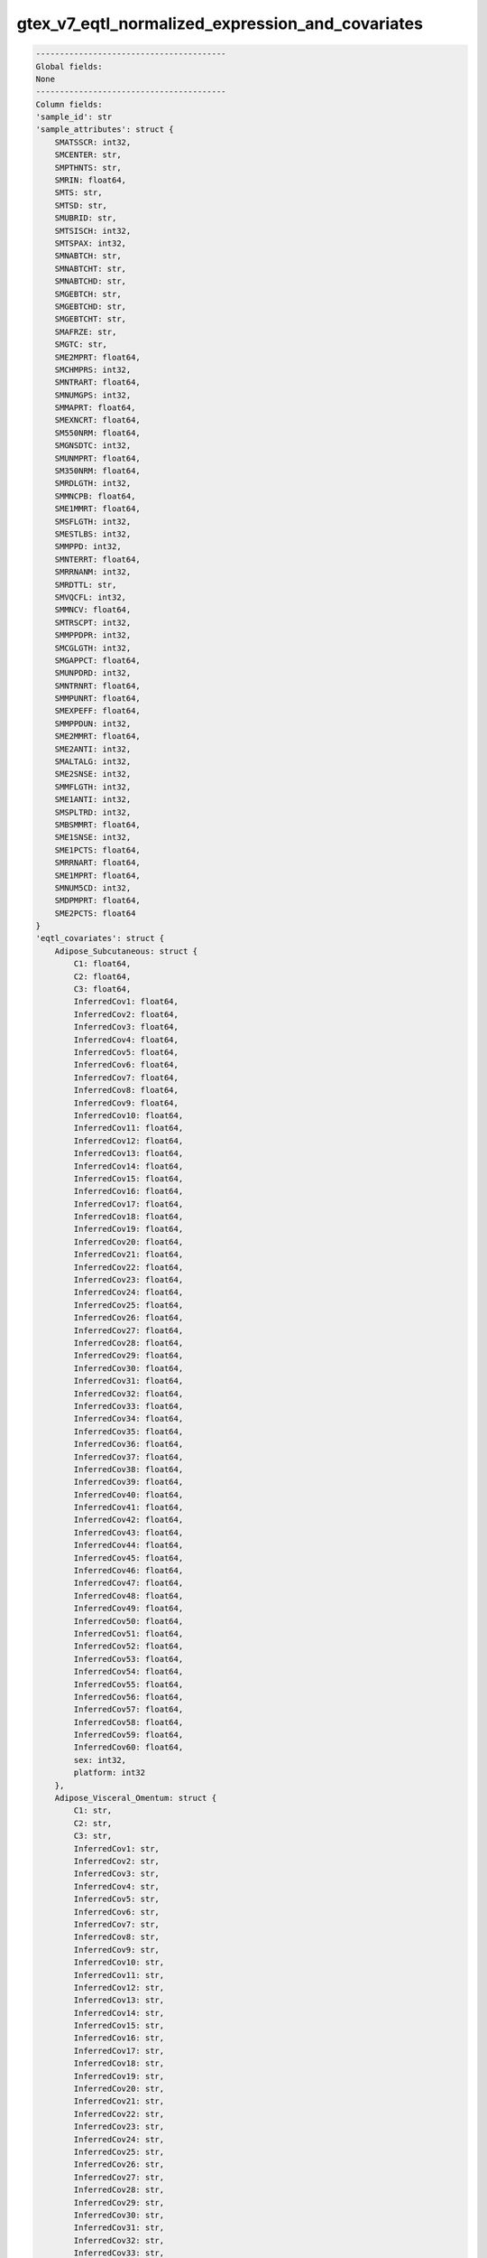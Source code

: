 .. _gtex_v7_eqtl_normalized_expression_and_covariates:

gtex_v7_eqtl_normalized_expression_and_covariates
=================================================

.. code-block:: text

    ----------------------------------------
    Global fields:
    None
    ----------------------------------------
    Column fields:
    'sample_id': str 
    'sample_attributes': struct {
        SMATSSCR: int32, 
        SMCENTER: str, 
        SMPTHNTS: str, 
        SMRIN: float64, 
        SMTS: str, 
        SMTSD: str, 
        SMUBRID: str, 
        SMTSISCH: int32, 
        SMTSPAX: int32, 
        SMNABTCH: str, 
        SMNABTCHT: str, 
        SMNABTCHD: str, 
        SMGEBTCH: str, 
        SMGEBTCHD: str, 
        SMGEBTCHT: str, 
        SMAFRZE: str, 
        SMGTC: str, 
        SME2MPRT: float64, 
        SMCHMPRS: int32, 
        SMNTRART: float64, 
        SMNUMGPS: int32, 
        SMMAPRT: float64, 
        SMEXNCRT: float64, 
        SM550NRM: float64, 
        SMGNSDTC: int32, 
        SMUNMPRT: float64, 
        SM350NRM: float64, 
        SMRDLGTH: int32, 
        SMMNCPB: float64, 
        SME1MMRT: float64, 
        SMSFLGTH: int32, 
        SMESTLBS: int32, 
        SMMPPD: int32, 
        SMNTERRT: float64, 
        SMRRNANM: int32, 
        SMRDTTL: str, 
        SMVQCFL: int32, 
        SMMNCV: float64, 
        SMTRSCPT: int32, 
        SMMPPDPR: int32, 
        SMCGLGTH: int32, 
        SMGAPPCT: float64, 
        SMUNPDRD: int32, 
        SMNTRNRT: float64, 
        SMMPUNRT: float64, 
        SMEXPEFF: float64, 
        SMMPPDUN: int32, 
        SME2MMRT: float64, 
        SME2ANTI: int32, 
        SMALTALG: int32, 
        SME2SNSE: int32, 
        SMMFLGTH: int32, 
        SME1ANTI: int32, 
        SMSPLTRD: int32, 
        SMBSMMRT: float64, 
        SME1SNSE: int32, 
        SME1PCTS: float64, 
        SMRRNART: float64, 
        SME1MPRT: float64, 
        SMNUM5CD: int32, 
        SMDPMPRT: float64, 
        SME2PCTS: float64
    } 
    'eqtl_covariates': struct {
        Adipose_Subcutaneous: struct {
            C1: float64, 
            C2: float64, 
            C3: float64, 
            InferredCov1: float64, 
            InferredCov2: float64, 
            InferredCov3: float64, 
            InferredCov4: float64, 
            InferredCov5: float64, 
            InferredCov6: float64, 
            InferredCov7: float64, 
            InferredCov8: float64, 
            InferredCov9: float64, 
            InferredCov10: float64, 
            InferredCov11: float64, 
            InferredCov12: float64, 
            InferredCov13: float64, 
            InferredCov14: float64, 
            InferredCov15: float64, 
            InferredCov16: float64, 
            InferredCov17: float64, 
            InferredCov18: float64, 
            InferredCov19: float64, 
            InferredCov20: float64, 
            InferredCov21: float64, 
            InferredCov22: float64, 
            InferredCov23: float64, 
            InferredCov24: float64, 
            InferredCov25: float64, 
            InferredCov26: float64, 
            InferredCov27: float64, 
            InferredCov28: float64, 
            InferredCov29: float64, 
            InferredCov30: float64, 
            InferredCov31: float64, 
            InferredCov32: float64, 
            InferredCov33: float64, 
            InferredCov34: float64, 
            InferredCov35: float64, 
            InferredCov36: float64, 
            InferredCov37: float64, 
            InferredCov38: float64, 
            InferredCov39: float64, 
            InferredCov40: float64, 
            InferredCov41: float64, 
            InferredCov42: float64, 
            InferredCov43: float64, 
            InferredCov44: float64, 
            InferredCov45: float64, 
            InferredCov46: float64, 
            InferredCov47: float64, 
            InferredCov48: float64, 
            InferredCov49: float64, 
            InferredCov50: float64, 
            InferredCov51: float64, 
            InferredCov52: float64, 
            InferredCov53: float64, 
            InferredCov54: float64, 
            InferredCov55: float64, 
            InferredCov56: float64, 
            InferredCov57: float64, 
            InferredCov58: float64, 
            InferredCov59: float64, 
            InferredCov60: float64, 
            sex: int32, 
            platform: int32
        }, 
        Adipose_Visceral_Omentum: struct {
            C1: str, 
            C2: str, 
            C3: str, 
            InferredCov1: str, 
            InferredCov2: str, 
            InferredCov3: str, 
            InferredCov4: str, 
            InferredCov5: str, 
            InferredCov6: str, 
            InferredCov7: str, 
            InferredCov8: str, 
            InferredCov9: str, 
            InferredCov10: str, 
            InferredCov11: str, 
            InferredCov12: str, 
            InferredCov13: str, 
            InferredCov14: str, 
            InferredCov15: str, 
            InferredCov16: str, 
            InferredCov17: str, 
            InferredCov18: str, 
            InferredCov19: str, 
            InferredCov20: str, 
            InferredCov21: str, 
            InferredCov22: str, 
            InferredCov23: str, 
            InferredCov24: str, 
            InferredCov25: str, 
            InferredCov26: str, 
            InferredCov27: str, 
            InferredCov28: str, 
            InferredCov29: str, 
            InferredCov30: str, 
            InferredCov31: str, 
            InferredCov32: str, 
            InferredCov33: str, 
            InferredCov34: str, 
            InferredCov35: str, 
            InferredCov36: str, 
            InferredCov37: str, 
            InferredCov38: str, 
            InferredCov39: str, 
            InferredCov40: str, 
            InferredCov41: str, 
            InferredCov42: str, 
            InferredCov43: str, 
            InferredCov44: str, 
            InferredCov45: str, 
            sex: str, 
            platform: str
        }, 
        Adrenal_Gland: struct {
            C1: str, 
            C2: str, 
            C3: str, 
            InferredCov1: str, 
            InferredCov2: str, 
            InferredCov3: str, 
            InferredCov4: str, 
            InferredCov5: str, 
            InferredCov6: str, 
            InferredCov7: str, 
            InferredCov8: str, 
            InferredCov9: str, 
            InferredCov10: str, 
            InferredCov11: str, 
            InferredCov12: str, 
            InferredCov13: str, 
            InferredCov14: str, 
            InferredCov15: str, 
            InferredCov16: str, 
            InferredCov17: str, 
            InferredCov18: str, 
            InferredCov19: str, 
            InferredCov20: str, 
            InferredCov21: str, 
            InferredCov22: str, 
            InferredCov23: str, 
            InferredCov24: str, 
            InferredCov25: str, 
            InferredCov26: str, 
            InferredCov27: str, 
            InferredCov28: str, 
            InferredCov29: str, 
            InferredCov30: str, 
            sex: str, 
            platform: str
        }, 
        Artery_Aorta: struct {
            C1: str, 
            C2: str, 
            C3: str, 
            InferredCov1: str, 
            InferredCov2: str, 
            InferredCov3: str, 
            InferredCov4: str, 
            InferredCov5: str, 
            InferredCov6: str, 
            InferredCov7: str, 
            InferredCov8: str, 
            InferredCov9: str, 
            InferredCov10: str, 
            InferredCov11: str, 
            InferredCov12: str, 
            InferredCov13: str, 
            InferredCov14: str, 
            InferredCov15: str, 
            InferredCov16: str, 
            InferredCov17: str, 
            InferredCov18: str, 
            InferredCov19: str, 
            InferredCov20: str, 
            InferredCov21: str, 
            InferredCov22: str, 
            InferredCov23: str, 
            InferredCov24: str, 
            InferredCov25: str, 
            InferredCov26: str, 
            InferredCov27: str, 
            InferredCov28: str, 
            InferredCov29: str, 
            InferredCov30: str, 
            InferredCov31: str, 
            InferredCov32: str, 
            InferredCov33: str, 
            InferredCov34: str, 
            InferredCov35: str, 
            InferredCov36: str, 
            InferredCov37: str, 
            InferredCov38: str, 
            InferredCov39: str, 
            InferredCov40: str, 
            InferredCov41: str, 
            InferredCov42: str, 
            InferredCov43: str, 
            InferredCov44: str, 
            InferredCov45: str, 
            sex: str, 
            platform: str
        }, 
        Artery_Coronary: struct {
            C1: str, 
            C2: str, 
            C3: str, 
            InferredCov1: str, 
            InferredCov2: str, 
            InferredCov3: str, 
            InferredCov4: str, 
            InferredCov5: str, 
            InferredCov6: str, 
            InferredCov7: str, 
            InferredCov8: str, 
            InferredCov9: str, 
            InferredCov10: str, 
            InferredCov11: str, 
            InferredCov12: str, 
            InferredCov13: str, 
            InferredCov14: str, 
            InferredCov15: str, 
            InferredCov16: str, 
            InferredCov17: str, 
            InferredCov18: str, 
            InferredCov19: str, 
            InferredCov20: str, 
            InferredCov21: str, 
            InferredCov22: str, 
            InferredCov23: str, 
            InferredCov24: str, 
            InferredCov25: str, 
            InferredCov26: str, 
            InferredCov27: str, 
            InferredCov28: str, 
            InferredCov29: str, 
            InferredCov30: str, 
            sex: str, 
            platform: str
        }, 
        Artery_Tibial: struct {
            C1: float64, 
            C2: float64, 
            C3: float64, 
            InferredCov1: float64, 
            InferredCov2: float64, 
            InferredCov3: float64, 
            InferredCov4: float64, 
            InferredCov5: float64, 
            InferredCov6: float64, 
            InferredCov7: float64, 
            InferredCov8: float64, 
            InferredCov9: float64, 
            InferredCov10: float64, 
            InferredCov11: float64, 
            InferredCov12: float64, 
            InferredCov13: float64, 
            InferredCov14: float64, 
            InferredCov15: float64, 
            InferredCov16: float64, 
            InferredCov17: float64, 
            InferredCov18: float64, 
            InferredCov19: float64, 
            InferredCov20: float64, 
            InferredCov21: float64, 
            InferredCov22: float64, 
            InferredCov23: float64, 
            InferredCov24: float64, 
            InferredCov25: float64, 
            InferredCov26: float64, 
            InferredCov27: float64, 
            InferredCov28: float64, 
            InferredCov29: float64, 
            InferredCov30: float64, 
            InferredCov31: float64, 
            InferredCov32: float64, 
            InferredCov33: float64, 
            InferredCov34: float64, 
            InferredCov35: float64, 
            InferredCov36: float64, 
            InferredCov37: float64, 
            InferredCov38: float64, 
            InferredCov39: float64, 
            InferredCov40: float64, 
            InferredCov41: float64, 
            InferredCov42: float64, 
            InferredCov43: float64, 
            InferredCov44: float64, 
            InferredCov45: float64, 
            InferredCov46: float64, 
            InferredCov47: float64, 
            InferredCov48: float64, 
            InferredCov49: float64, 
            InferredCov50: float64, 
            InferredCov51: float64, 
            InferredCov52: float64, 
            InferredCov53: float64, 
            InferredCov54: float64, 
            InferredCov55: float64, 
            InferredCov56: float64, 
            InferredCov57: float64, 
            InferredCov58: float64, 
            InferredCov59: float64, 
            InferredCov60: float64, 
            sex: int32, 
            platform: int32
        }, 
        Brain_Amygdala: struct {
            C1: str, 
            C2: str, 
            C3: str, 
            InferredCov1: str, 
            InferredCov2: str, 
            InferredCov3: str, 
            InferredCov4: str, 
            InferredCov5: str, 
            InferredCov6: str, 
            InferredCov7: str, 
            InferredCov8: str, 
            InferredCov9: str, 
            InferredCov10: str, 
            InferredCov11: str, 
            InferredCov12: str, 
            InferredCov13: str, 
            InferredCov14: str, 
            InferredCov15: str, 
            sex: str, 
            platform: str
        }, 
        Brain_Anterior_cingulate_cortex_BA24: struct {
            C1: str, 
            C2: str, 
            C3: str, 
            InferredCov1: str, 
            InferredCov2: str, 
            InferredCov3: str, 
            InferredCov4: str, 
            InferredCov5: str, 
            InferredCov6: str, 
            InferredCov7: str, 
            InferredCov8: str, 
            InferredCov9: str, 
            InferredCov10: str, 
            InferredCov11: str, 
            InferredCov12: str, 
            InferredCov13: str, 
            InferredCov14: str, 
            InferredCov15: str, 
            sex: str, 
            platform: str
        }, 
        Brain_Caudate_basal_ganglia: struct {
            C1: str, 
            C2: str, 
            C3: str, 
            InferredCov1: str, 
            InferredCov2: str, 
            InferredCov3: str, 
            InferredCov4: str, 
            InferredCov5: str, 
            InferredCov6: str, 
            InferredCov7: str, 
            InferredCov8: str, 
            InferredCov9: str, 
            InferredCov10: str, 
            InferredCov11: str, 
            InferredCov12: str, 
            InferredCov13: str, 
            InferredCov14: str, 
            InferredCov15: str, 
            sex: str, 
            platform: str
        }, 
        Brain_Cerebellar_Hemisphere: struct {
            C1: str, 
            C2: str, 
            C3: str, 
            InferredCov1: str, 
            InferredCov2: str, 
            InferredCov3: str, 
            InferredCov4: str, 
            InferredCov5: str, 
            InferredCov6: str, 
            InferredCov7: str, 
            InferredCov8: str, 
            InferredCov9: str, 
            InferredCov10: str, 
            InferredCov11: str, 
            InferredCov12: str, 
            InferredCov13: str, 
            InferredCov14: str, 
            InferredCov15: str, 
            sex: str, 
            platform: str
        }, 
        Brain_Cerebellum: struct {
            C1: str, 
            C2: str, 
            C3: str, 
            InferredCov1: str, 
            InferredCov2: str, 
            InferredCov3: str, 
            InferredCov4: str, 
            InferredCov5: str, 
            InferredCov6: str, 
            InferredCov7: str, 
            InferredCov8: str, 
            InferredCov9: str, 
            InferredCov10: str, 
            InferredCov11: str, 
            InferredCov12: str, 
            InferredCov13: str, 
            InferredCov14: str, 
            InferredCov15: str, 
            InferredCov16: str, 
            InferredCov17: str, 
            InferredCov18: str, 
            InferredCov19: str, 
            InferredCov20: str, 
            InferredCov21: str, 
            InferredCov22: str, 
            InferredCov23: str, 
            InferredCov24: str, 
            InferredCov25: str, 
            InferredCov26: str, 
            InferredCov27: str, 
            InferredCov28: str, 
            InferredCov29: str, 
            InferredCov30: str, 
            sex: str, 
            platform: str
        }, 
        Brain_Cortex: struct {
            C1: str, 
            C2: str, 
            C3: str, 
            InferredCov1: str, 
            InferredCov2: str, 
            InferredCov3: str, 
            InferredCov4: str, 
            InferredCov5: str, 
            InferredCov6: str, 
            InferredCov7: str, 
            InferredCov8: str, 
            InferredCov9: str, 
            InferredCov10: str, 
            InferredCov11: str, 
            InferredCov12: str, 
            InferredCov13: str, 
            InferredCov14: str, 
            InferredCov15: str, 
            sex: str, 
            platform: str
        }, 
        Brain_Frontal_Cortex_BA9: struct {
            C1: str, 
            C2: str, 
            C3: str, 
            InferredCov1: str, 
            InferredCov2: str, 
            InferredCov3: str, 
            InferredCov4: str, 
            InferredCov5: str, 
            InferredCov6: str, 
            InferredCov7: str, 
            InferredCov8: str, 
            InferredCov9: str, 
            InferredCov10: str, 
            InferredCov11: str, 
            InferredCov12: str, 
            InferredCov13: str, 
            InferredCov14: str, 
            InferredCov15: str, 
            sex: str, 
            platform: str
        }, 
        Brain_Hippocampus: struct {
            C1: str, 
            C2: str, 
            C3: str, 
            InferredCov1: str, 
            InferredCov2: str, 
            InferredCov3: str, 
            InferredCov4: str, 
            InferredCov5: str, 
            InferredCov6: str, 
            InferredCov7: str, 
            InferredCov8: str, 
            InferredCov9: str, 
            InferredCov10: str, 
            InferredCov11: str, 
            InferredCov12: str, 
            InferredCov13: str, 
            InferredCov14: str, 
            InferredCov15: str, 
            sex: str, 
            platform: str
        }, 
        Brain_Hypothalamus: struct {
            C1: str, 
            C2: str, 
            C3: str, 
            InferredCov1: str, 
            InferredCov2: str, 
            InferredCov3: str, 
            InferredCov4: str, 
            InferredCov5: str, 
            InferredCov6: str, 
            InferredCov7: str, 
            InferredCov8: str, 
            InferredCov9: str, 
            InferredCov10: str, 
            InferredCov11: str, 
            InferredCov12: str, 
            InferredCov13: str, 
            InferredCov14: str, 
            InferredCov15: str, 
            sex: str, 
            platform: str
        }, 
        Brain_Nucleus_accumbens_basal_ganglia: struct {
            C1: str, 
            C2: str, 
            C3: str, 
            InferredCov1: str, 
            InferredCov2: str, 
            InferredCov3: str, 
            InferredCov4: str, 
            InferredCov5: str, 
            InferredCov6: str, 
            InferredCov7: str, 
            InferredCov8: str, 
            InferredCov9: str, 
            InferredCov10: str, 
            InferredCov11: str, 
            InferredCov12: str, 
            InferredCov13: str, 
            InferredCov14: str, 
            InferredCov15: str, 
            sex: str, 
            platform: str
        }, 
        Brain_Putamen_basal_ganglia: struct {
            C1: str, 
            C2: str, 
            C3: str, 
            InferredCov1: str, 
            InferredCov2: str, 
            InferredCov3: str, 
            InferredCov4: str, 
            InferredCov5: str, 
            InferredCov6: str, 
            InferredCov7: str, 
            InferredCov8: str, 
            InferredCov9: str, 
            InferredCov10: str, 
            InferredCov11: str, 
            InferredCov12: str, 
            InferredCov13: str, 
            InferredCov14: str, 
            InferredCov15: str, 
            sex: str, 
            platform: str
        }, 
        `Brain_Spinal_cord_cervical_c-1`: struct {
            C1: str, 
            C2: str, 
            C3: str, 
            InferredCov1: str, 
            InferredCov2: str, 
            InferredCov3: str, 
            InferredCov4: str, 
            InferredCov5: str, 
            InferredCov6: str, 
            InferredCov7: str, 
            InferredCov8: str, 
            InferredCov9: str, 
            InferredCov10: str, 
            InferredCov11: str, 
            InferredCov12: str, 
            InferredCov13: str, 
            InferredCov14: str, 
            InferredCov15: str, 
            sex: str, 
            platform: str
        }, 
        Brain_Substantia_nigra: struct {
            C1: str, 
            C2: str, 
            C3: str, 
            InferredCov1: str, 
            InferredCov2: str, 
            InferredCov3: str, 
            InferredCov4: str, 
            InferredCov5: str, 
            InferredCov6: str, 
            InferredCov7: str, 
            InferredCov8: str, 
            InferredCov9: str, 
            InferredCov10: str, 
            InferredCov11: str, 
            InferredCov12: str, 
            InferredCov13: str, 
            InferredCov14: str, 
            InferredCov15: str, 
            sex: str, 
            platform: str
        }, 
        Breast_Mammary_Tissue: struct {
            C1: str, 
            C2: str, 
            C3: str, 
            InferredCov1: str, 
            InferredCov2: str, 
            InferredCov3: str, 
            InferredCov4: str, 
            InferredCov5: str, 
            InferredCov6: str, 
            InferredCov7: str, 
            InferredCov8: str, 
            InferredCov9: str, 
            InferredCov10: str, 
            InferredCov11: str, 
            InferredCov12: str, 
            InferredCov13: str, 
            InferredCov14: str, 
            InferredCov15: str, 
            InferredCov16: str, 
            InferredCov17: str, 
            InferredCov18: str, 
            InferredCov19: str, 
            InferredCov20: str, 
            InferredCov21: str, 
            InferredCov22: str, 
            InferredCov23: str, 
            InferredCov24: str, 
            InferredCov25: str, 
            InferredCov26: str, 
            InferredCov27: str, 
            InferredCov28: str, 
            InferredCov29: str, 
            InferredCov30: str, 
            InferredCov31: str, 
            InferredCov32: str, 
            InferredCov33: str, 
            InferredCov34: str, 
            InferredCov35: str, 
            InferredCov36: str, 
            InferredCov37: str, 
            InferredCov38: str, 
            InferredCov39: str, 
            InferredCov40: str, 
            InferredCov41: str, 
            InferredCov42: str, 
            InferredCov43: str, 
            InferredCov44: str, 
            InferredCov45: str, 
            sex: str, 
            platform: str
        }, 
        `Cells_EBV-transformed_lymphocytes`: struct {
            C1: str, 
            C2: str, 
            C3: str, 
            InferredCov1: str, 
            InferredCov2: str, 
            InferredCov3: str, 
            InferredCov4: str, 
            InferredCov5: str, 
            InferredCov6: str, 
            InferredCov7: str, 
            InferredCov8: str, 
            InferredCov9: str, 
            InferredCov10: str, 
            InferredCov11: str, 
            InferredCov12: str, 
            InferredCov13: str, 
            InferredCov14: str, 
            InferredCov15: str, 
            sex: str, 
            platform: str
        }, 
        Cells_Transformed_fibroblasts: struct {
            C1: str, 
            C2: str, 
            C3: str, 
            InferredCov1: str, 
            InferredCov2: str, 
            InferredCov3: str, 
            InferredCov4: str, 
            InferredCov5: str, 
            InferredCov6: str, 
            InferredCov7: str, 
            InferredCov8: str, 
            InferredCov9: str, 
            InferredCov10: str, 
            InferredCov11: str, 
            InferredCov12: str, 
            InferredCov13: str, 
            InferredCov14: str, 
            InferredCov15: str, 
            InferredCov16: str, 
            InferredCov17: str, 
            InferredCov18: str, 
            InferredCov19: str, 
            InferredCov20: str, 
            InferredCov21: str, 
            InferredCov22: str, 
            InferredCov23: str, 
            InferredCov24: str, 
            InferredCov25: str, 
            InferredCov26: str, 
            InferredCov27: str, 
            InferredCov28: str, 
            InferredCov29: str, 
            InferredCov30: str, 
            InferredCov31: str, 
            InferredCov32: str, 
            InferredCov33: str, 
            InferredCov34: str, 
            InferredCov35: str, 
            InferredCov36: str, 
            InferredCov37: str, 
            InferredCov38: str, 
            InferredCov39: str, 
            InferredCov40: str, 
            InferredCov41: str, 
            InferredCov42: str, 
            InferredCov43: str, 
            InferredCov44: str, 
            InferredCov45: str, 
            sex: str, 
            platform: str
        }, 
        Colon_Sigmoid: struct {
            C1: str, 
            C2: str, 
            C3: str, 
            InferredCov1: str, 
            InferredCov2: str, 
            InferredCov3: str, 
            InferredCov4: str, 
            InferredCov5: str, 
            InferredCov6: str, 
            InferredCov7: str, 
            InferredCov8: str, 
            InferredCov9: str, 
            InferredCov10: str, 
            InferredCov11: str, 
            InferredCov12: str, 
            InferredCov13: str, 
            InferredCov14: str, 
            InferredCov15: str, 
            InferredCov16: str, 
            InferredCov17: str, 
            InferredCov18: str, 
            InferredCov19: str, 
            InferredCov20: str, 
            InferredCov21: str, 
            InferredCov22: str, 
            InferredCov23: str, 
            InferredCov24: str, 
            InferredCov25: str, 
            InferredCov26: str, 
            InferredCov27: str, 
            InferredCov28: str, 
            InferredCov29: str, 
            InferredCov30: str, 
            sex: str, 
            platform: str
        }, 
        Colon_Transverse: struct {
            C1: str, 
            C2: str, 
            C3: str, 
            InferredCov1: str, 
            InferredCov2: str, 
            InferredCov3: str, 
            InferredCov4: str, 
            InferredCov5: str, 
            InferredCov6: str, 
            InferredCov7: str, 
            InferredCov8: str, 
            InferredCov9: str, 
            InferredCov10: str, 
            InferredCov11: str, 
            InferredCov12: str, 
            InferredCov13: str, 
            InferredCov14: str, 
            InferredCov15: str, 
            InferredCov16: str, 
            InferredCov17: str, 
            InferredCov18: str, 
            InferredCov19: str, 
            InferredCov20: str, 
            InferredCov21: str, 
            InferredCov22: str, 
            InferredCov23: str, 
            InferredCov24: str, 
            InferredCov25: str, 
            InferredCov26: str, 
            InferredCov27: str, 
            InferredCov28: str, 
            InferredCov29: str, 
            InferredCov30: str, 
            sex: str, 
            platform: str
        }, 
        Esophagus_Gastroesophageal_Junction: struct {
            C1: str, 
            C2: str, 
            C3: str, 
            InferredCov1: str, 
            InferredCov2: str, 
            InferredCov3: str, 
            InferredCov4: str, 
            InferredCov5: str, 
            InferredCov6: str, 
            InferredCov7: str, 
            InferredCov8: str, 
            InferredCov9: str, 
            InferredCov10: str, 
            InferredCov11: str, 
            InferredCov12: str, 
            InferredCov13: str, 
            InferredCov14: str, 
            InferredCov15: str, 
            InferredCov16: str, 
            InferredCov17: str, 
            InferredCov18: str, 
            InferredCov19: str, 
            InferredCov20: str, 
            InferredCov21: str, 
            InferredCov22: str, 
            InferredCov23: str, 
            InferredCov24: str, 
            InferredCov25: str, 
            InferredCov26: str, 
            InferredCov27: str, 
            InferredCov28: str, 
            InferredCov29: str, 
            InferredCov30: str, 
            sex: str, 
            platform: str
        }, 
        Esophagus_Mucosa: struct {
            C1: str, 
            C2: str, 
            C3: str, 
            InferredCov1: str, 
            InferredCov2: str, 
            InferredCov3: str, 
            InferredCov4: str, 
            InferredCov5: str, 
            InferredCov6: str, 
            InferredCov7: str, 
            InferredCov8: str, 
            InferredCov9: str, 
            InferredCov10: str, 
            InferredCov11: str, 
            InferredCov12: str, 
            InferredCov13: str, 
            InferredCov14: str, 
            InferredCov15: str, 
            InferredCov16: str, 
            InferredCov17: str, 
            InferredCov18: str, 
            InferredCov19: str, 
            InferredCov20: str, 
            InferredCov21: str, 
            InferredCov22: str, 
            InferredCov23: str, 
            InferredCov24: str, 
            InferredCov25: str, 
            InferredCov26: str, 
            InferredCov27: str, 
            InferredCov28: str, 
            InferredCov29: str, 
            InferredCov30: str, 
            InferredCov31: str, 
            InferredCov32: str, 
            InferredCov33: str, 
            InferredCov34: str, 
            InferredCov35: str, 
            InferredCov36: str, 
            InferredCov37: str, 
            InferredCov38: str, 
            InferredCov39: str, 
            InferredCov40: str, 
            InferredCov41: str, 
            InferredCov42: str, 
            InferredCov43: str, 
            InferredCov44: str, 
            InferredCov45: str, 
            InferredCov46: str, 
            InferredCov47: str, 
            InferredCov48: str, 
            InferredCov49: str, 
            InferredCov50: str, 
            InferredCov51: str, 
            InferredCov52: str, 
            InferredCov53: str, 
            InferredCov54: str, 
            InferredCov55: str, 
            InferredCov56: str, 
            InferredCov57: str, 
            InferredCov58: str, 
            InferredCov59: str, 
            InferredCov60: str, 
            sex: str, 
            platform: str
        }, 
        Esophagus_Muscularis: struct {
            C1: str, 
            C2: str, 
            C3: str, 
            InferredCov1: str, 
            InferredCov2: str, 
            InferredCov3: str, 
            InferredCov4: str, 
            InferredCov5: str, 
            InferredCov6: str, 
            InferredCov7: str, 
            InferredCov8: str, 
            InferredCov9: str, 
            InferredCov10: str, 
            InferredCov11: str, 
            InferredCov12: str, 
            InferredCov13: str, 
            InferredCov14: str, 
            InferredCov15: str, 
            InferredCov16: str, 
            InferredCov17: str, 
            InferredCov18: str, 
            InferredCov19: str, 
            InferredCov20: str, 
            InferredCov21: str, 
            InferredCov22: str, 
            InferredCov23: str, 
            InferredCov24: str, 
            InferredCov25: str, 
            InferredCov26: str, 
            InferredCov27: str, 
            InferredCov28: str, 
            InferredCov29: str, 
            InferredCov30: str, 
            InferredCov31: str, 
            InferredCov32: str, 
            InferredCov33: str, 
            InferredCov34: str, 
            InferredCov35: str, 
            InferredCov36: str, 
            InferredCov37: str, 
            InferredCov38: str, 
            InferredCov39: str, 
            InferredCov40: str, 
            InferredCov41: str, 
            InferredCov42: str, 
            InferredCov43: str, 
            InferredCov44: str, 
            InferredCov45: str, 
            sex: str, 
            platform: str
        }, 
        Heart_Atrial_Appendage: struct {
            C1: str, 
            C2: str, 
            C3: str, 
            InferredCov1: str, 
            InferredCov2: str, 
            InferredCov3: str, 
            InferredCov4: str, 
            InferredCov5: str, 
            InferredCov6: str, 
            InferredCov7: str, 
            InferredCov8: str, 
            InferredCov9: str, 
            InferredCov10: str, 
            InferredCov11: str, 
            InferredCov12: str, 
            InferredCov13: str, 
            InferredCov14: str, 
            InferredCov15: str, 
            InferredCov16: str, 
            InferredCov17: str, 
            InferredCov18: str, 
            InferredCov19: str, 
            InferredCov20: str, 
            InferredCov21: str, 
            InferredCov22: str, 
            InferredCov23: str, 
            InferredCov24: str, 
            InferredCov25: str, 
            InferredCov26: str, 
            InferredCov27: str, 
            InferredCov28: str, 
            InferredCov29: str, 
            InferredCov30: str, 
            InferredCov31: str, 
            InferredCov32: str, 
            InferredCov33: str, 
            InferredCov34: str, 
            InferredCov35: str, 
            InferredCov36: str, 
            InferredCov37: str, 
            InferredCov38: str, 
            InferredCov39: str, 
            InferredCov40: str, 
            InferredCov41: str, 
            InferredCov42: str, 
            InferredCov43: str, 
            InferredCov44: str, 
            InferredCov45: str, 
            sex: str, 
            platform: str
        }, 
        Heart_Left_Ventricle: struct {
            C1: str, 
            C2: str, 
            C3: str, 
            InferredCov1: str, 
            InferredCov2: str, 
            InferredCov3: str, 
            InferredCov4: str, 
            InferredCov5: str, 
            InferredCov6: str, 
            InferredCov7: str, 
            InferredCov8: str, 
            InferredCov9: str, 
            InferredCov10: str, 
            InferredCov11: str, 
            InferredCov12: str, 
            InferredCov13: str, 
            InferredCov14: str, 
            InferredCov15: str, 
            InferredCov16: str, 
            InferredCov17: str, 
            InferredCov18: str, 
            InferredCov19: str, 
            InferredCov20: str, 
            InferredCov21: str, 
            InferredCov22: str, 
            InferredCov23: str, 
            InferredCov24: str, 
            InferredCov25: str, 
            InferredCov26: str, 
            InferredCov27: str, 
            InferredCov28: str, 
            InferredCov29: str, 
            InferredCov30: str, 
            InferredCov31: str, 
            InferredCov32: str, 
            InferredCov33: str, 
            InferredCov34: str, 
            InferredCov35: str, 
            InferredCov36: str, 
            InferredCov37: str, 
            InferredCov38: str, 
            InferredCov39: str, 
            InferredCov40: str, 
            InferredCov41: str, 
            InferredCov42: str, 
            InferredCov43: str, 
            InferredCov44: str, 
            InferredCov45: str, 
            sex: str, 
            platform: str
        }, 
        Liver: struct {
            C1: str, 
            C2: str, 
            C3: str, 
            InferredCov1: str, 
            InferredCov2: str, 
            InferredCov3: str, 
            InferredCov4: str, 
            InferredCov5: str, 
            InferredCov6: str, 
            InferredCov7: str, 
            InferredCov8: str, 
            InferredCov9: str, 
            InferredCov10: str, 
            InferredCov11: str, 
            InferredCov12: str, 
            InferredCov13: str, 
            InferredCov14: str, 
            InferredCov15: str, 
            InferredCov16: str, 
            InferredCov17: str, 
            InferredCov18: str, 
            InferredCov19: str, 
            InferredCov20: str, 
            InferredCov21: str, 
            InferredCov22: str, 
            InferredCov23: str, 
            InferredCov24: str, 
            InferredCov25: str, 
            InferredCov26: str, 
            InferredCov27: str, 
            InferredCov28: str, 
            InferredCov29: str, 
            InferredCov30: str, 
            sex: str, 
            platform: str
        }, 
        Lung: struct {
            C1: float64, 
            C2: float64, 
            C3: float64, 
            InferredCov1: float64, 
            InferredCov2: float64, 
            InferredCov3: float64, 
            InferredCov4: float64, 
            InferredCov5: float64, 
            InferredCov6: float64, 
            InferredCov7: float64, 
            InferredCov8: float64, 
            InferredCov9: float64, 
            InferredCov10: float64, 
            InferredCov11: float64, 
            InferredCov12: float64, 
            InferredCov13: float64, 
            InferredCov14: float64, 
            InferredCov15: float64, 
            InferredCov16: float64, 
            InferredCov17: float64, 
            InferredCov18: float64, 
            InferredCov19: float64, 
            InferredCov20: float64, 
            InferredCov21: float64, 
            InferredCov22: float64, 
            InferredCov23: float64, 
            InferredCov24: float64, 
            InferredCov25: float64, 
            InferredCov26: float64, 
            InferredCov27: float64, 
            InferredCov28: float64, 
            InferredCov29: float64, 
            InferredCov30: float64, 
            InferredCov31: float64, 
            InferredCov32: float64, 
            InferredCov33: float64, 
            InferredCov34: float64, 
            InferredCov35: float64, 
            InferredCov36: float64, 
            InferredCov37: float64, 
            InferredCov38: float64, 
            InferredCov39: float64, 
            InferredCov40: float64, 
            InferredCov41: float64, 
            InferredCov42: float64, 
            InferredCov43: float64, 
            InferredCov44: float64, 
            InferredCov45: float64, 
            InferredCov46: float64, 
            InferredCov47: float64, 
            InferredCov48: float64, 
            InferredCov49: float64, 
            InferredCov50: float64, 
            InferredCov51: float64, 
            InferredCov52: float64, 
            InferredCov53: float64, 
            InferredCov54: float64, 
            InferredCov55: float64, 
            InferredCov56: float64, 
            InferredCov57: float64, 
            InferredCov58: float64, 
            InferredCov59: float64, 
            InferredCov60: float64, 
            sex: int32, 
            platform: int32
        }, 
        Minor_Salivary_Gland: struct {
            C1: str, 
            C2: str, 
            C3: str, 
            InferredCov1: str, 
            InferredCov2: str, 
            InferredCov3: str, 
            InferredCov4: str, 
            InferredCov5: str, 
            InferredCov6: str, 
            InferredCov7: str, 
            InferredCov8: str, 
            InferredCov9: str, 
            InferredCov10: str, 
            InferredCov11: str, 
            InferredCov12: str, 
            InferredCov13: str, 
            InferredCov14: str, 
            InferredCov15: str, 
            sex: str, 
            platform: str
        }, 
        Muscle_Skeletal: struct {
            C1: float64, 
            C2: float64, 
            C3: float64, 
            InferredCov1: float64, 
            InferredCov2: float64, 
            InferredCov3: float64, 
            InferredCov4: float64, 
            InferredCov5: float64, 
            InferredCov6: float64, 
            InferredCov7: float64, 
            InferredCov8: float64, 
            InferredCov9: float64, 
            InferredCov10: float64, 
            InferredCov11: float64, 
            InferredCov12: float64, 
            InferredCov13: float64, 
            InferredCov14: float64, 
            InferredCov15: float64, 
            InferredCov16: float64, 
            InferredCov17: float64, 
            InferredCov18: float64, 
            InferredCov19: float64, 
            InferredCov20: float64, 
            InferredCov21: float64, 
            InferredCov22: float64, 
            InferredCov23: float64, 
            InferredCov24: float64, 
            InferredCov25: float64, 
            InferredCov26: float64, 
            InferredCov27: float64, 
            InferredCov28: float64, 
            InferredCov29: float64, 
            InferredCov30: float64, 
            InferredCov31: float64, 
            InferredCov32: float64, 
            InferredCov33: float64, 
            InferredCov34: float64, 
            InferredCov35: float64, 
            InferredCov36: float64, 
            InferredCov37: float64, 
            InferredCov38: float64, 
            InferredCov39: float64, 
            InferredCov40: float64, 
            InferredCov41: float64, 
            InferredCov42: float64, 
            InferredCov43: float64, 
            InferredCov44: float64, 
            InferredCov45: float64, 
            InferredCov46: float64, 
            InferredCov47: float64, 
            InferredCov48: float64, 
            InferredCov49: float64, 
            InferredCov50: float64, 
            InferredCov51: float64, 
            InferredCov52: float64, 
            InferredCov53: float64, 
            InferredCov54: float64, 
            InferredCov55: float64, 
            InferredCov56: float64, 
            InferredCov57: float64, 
            InferredCov58: float64, 
            InferredCov59: float64, 
            InferredCov60: float64, 
            sex: int32, 
            platform: int32
        }, 
        Nerve_Tibial: struct {
            C1: str, 
            C2: str, 
            C3: str, 
            InferredCov1: str, 
            InferredCov2: str, 
            InferredCov3: str, 
            InferredCov4: str, 
            InferredCov5: str, 
            InferredCov6: str, 
            InferredCov7: str, 
            InferredCov8: str, 
            InferredCov9: str, 
            InferredCov10: str, 
            InferredCov11: str, 
            InferredCov12: str, 
            InferredCov13: str, 
            InferredCov14: str, 
            InferredCov15: str, 
            InferredCov16: str, 
            InferredCov17: str, 
            InferredCov18: str, 
            InferredCov19: str, 
            InferredCov20: str, 
            InferredCov21: str, 
            InferredCov22: str, 
            InferredCov23: str, 
            InferredCov24: str, 
            InferredCov25: str, 
            InferredCov26: str, 
            InferredCov27: str, 
            InferredCov28: str, 
            InferredCov29: str, 
            InferredCov30: str, 
            InferredCov31: str, 
            InferredCov32: str, 
            InferredCov33: str, 
            InferredCov34: str, 
            InferredCov35: str, 
            InferredCov36: str, 
            InferredCov37: str, 
            InferredCov38: str, 
            InferredCov39: str, 
            InferredCov40: str, 
            InferredCov41: str, 
            InferredCov42: str, 
            InferredCov43: str, 
            InferredCov44: str, 
            InferredCov45: str, 
            InferredCov46: str, 
            InferredCov47: str, 
            InferredCov48: str, 
            InferredCov49: str, 
            InferredCov50: str, 
            InferredCov51: str, 
            InferredCov52: str, 
            InferredCov53: str, 
            InferredCov54: str, 
            InferredCov55: str, 
            InferredCov56: str, 
            InferredCov57: str, 
            InferredCov58: str, 
            InferredCov59: str, 
            InferredCov60: str, 
            sex: str, 
            platform: str
        }, 
        Ovary: struct {
            C1: str, 
            C2: str, 
            C3: str, 
            InferredCov1: str, 
            InferredCov2: str, 
            InferredCov3: str, 
            InferredCov4: str, 
            InferredCov5: str, 
            InferredCov6: str, 
            InferredCov7: str, 
            InferredCov8: str, 
            InferredCov9: str, 
            InferredCov10: str, 
            InferredCov11: str, 
            InferredCov12: str, 
            InferredCov13: str, 
            InferredCov14: str, 
            InferredCov15: str, 
            sex: str, 
            platform: str
        }, 
        Pancreas: struct {
            C1: str, 
            C2: str, 
            C3: str, 
            InferredCov1: str, 
            InferredCov2: str, 
            InferredCov3: str, 
            InferredCov4: str, 
            InferredCov5: str, 
            InferredCov6: str, 
            InferredCov7: str, 
            InferredCov8: str, 
            InferredCov9: str, 
            InferredCov10: str, 
            InferredCov11: str, 
            InferredCov12: str, 
            InferredCov13: str, 
            InferredCov14: str, 
            InferredCov15: str, 
            InferredCov16: str, 
            InferredCov17: str, 
            InferredCov18: str, 
            InferredCov19: str, 
            InferredCov20: str, 
            InferredCov21: str, 
            InferredCov22: str, 
            InferredCov23: str, 
            InferredCov24: str, 
            InferredCov25: str, 
            InferredCov26: str, 
            InferredCov27: str, 
            InferredCov28: str, 
            InferredCov29: str, 
            InferredCov30: str, 
            sex: str, 
            platform: str
        }, 
        Pituitary: struct {
            C1: str, 
            C2: str, 
            C3: str, 
            InferredCov1: str, 
            InferredCov2: str, 
            InferredCov3: str, 
            InferredCov4: str, 
            InferredCov5: str, 
            InferredCov6: str, 
            InferredCov7: str, 
            InferredCov8: str, 
            InferredCov9: str, 
            InferredCov10: str, 
            InferredCov11: str, 
            InferredCov12: str, 
            InferredCov13: str, 
            InferredCov14: str, 
            InferredCov15: str, 
            InferredCov16: str, 
            InferredCov17: str, 
            InferredCov18: str, 
            InferredCov19: str, 
            InferredCov20: str, 
            InferredCov21: str, 
            InferredCov22: str, 
            InferredCov23: str, 
            InferredCov24: str, 
            InferredCov25: str, 
            InferredCov26: str, 
            InferredCov27: str, 
            InferredCov28: str, 
            InferredCov29: str, 
            InferredCov30: str, 
            sex: str, 
            platform: str
        }, 
        Prostate: struct {
            C1: str, 
            C2: str, 
            C3: str, 
            InferredCov1: str, 
            InferredCov2: str, 
            InferredCov3: str, 
            InferredCov4: str, 
            InferredCov5: str, 
            InferredCov6: str, 
            InferredCov7: str, 
            InferredCov8: str, 
            InferredCov9: str, 
            InferredCov10: str, 
            InferredCov11: str, 
            InferredCov12: str, 
            InferredCov13: str, 
            InferredCov14: str, 
            InferredCov15: str, 
            sex: str, 
            platform: str
        }, 
        Skin_Not_Sun_Exposed_Suprapubic: struct {
            C1: str, 
            C2: str, 
            C3: str, 
            InferredCov1: str, 
            InferredCov2: str, 
            InferredCov3: str, 
            InferredCov4: str, 
            InferredCov5: str, 
            InferredCov6: str, 
            InferredCov7: str, 
            InferredCov8: str, 
            InferredCov9: str, 
            InferredCov10: str, 
            InferredCov11: str, 
            InferredCov12: str, 
            InferredCov13: str, 
            InferredCov14: str, 
            InferredCov15: str, 
            InferredCov16: str, 
            InferredCov17: str, 
            InferredCov18: str, 
            InferredCov19: str, 
            InferredCov20: str, 
            InferredCov21: str, 
            InferredCov22: str, 
            InferredCov23: str, 
            InferredCov24: str, 
            InferredCov25: str, 
            InferredCov26: str, 
            InferredCov27: str, 
            InferredCov28: str, 
            InferredCov29: str, 
            InferredCov30: str, 
            InferredCov31: str, 
            InferredCov32: str, 
            InferredCov33: str, 
            InferredCov34: str, 
            InferredCov35: str, 
            InferredCov36: str, 
            InferredCov37: str, 
            InferredCov38: str, 
            InferredCov39: str, 
            InferredCov40: str, 
            InferredCov41: str, 
            InferredCov42: str, 
            InferredCov43: str, 
            InferredCov44: str, 
            InferredCov45: str, 
            sex: str, 
            platform: str
        }, 
        Skin_Sun_Exposed_Lower_leg: struct {
            C1: float64, 
            C2: float64, 
            C3: float64, 
            InferredCov1: float64, 
            InferredCov2: float64, 
            InferredCov3: float64, 
            InferredCov4: float64, 
            InferredCov5: float64, 
            InferredCov6: float64, 
            InferredCov7: float64, 
            InferredCov8: float64, 
            InferredCov9: float64, 
            InferredCov10: float64, 
            InferredCov11: float64, 
            InferredCov12: float64, 
            InferredCov13: float64, 
            InferredCov14: float64, 
            InferredCov15: float64, 
            InferredCov16: float64, 
            InferredCov17: float64, 
            InferredCov18: float64, 
            InferredCov19: float64, 
            InferredCov20: float64, 
            InferredCov21: float64, 
            InferredCov22: float64, 
            InferredCov23: float64, 
            InferredCov24: float64, 
            InferredCov25: float64, 
            InferredCov26: float64, 
            InferredCov27: float64, 
            InferredCov28: float64, 
            InferredCov29: float64, 
            InferredCov30: float64, 
            InferredCov31: float64, 
            InferredCov32: float64, 
            InferredCov33: float64, 
            InferredCov34: float64, 
            InferredCov35: float64, 
            InferredCov36: float64, 
            InferredCov37: float64, 
            InferredCov38: float64, 
            InferredCov39: float64, 
            InferredCov40: float64, 
            InferredCov41: float64, 
            InferredCov42: float64, 
            InferredCov43: float64, 
            InferredCov44: float64, 
            InferredCov45: float64, 
            InferredCov46: float64, 
            InferredCov47: float64, 
            InferredCov48: float64, 
            InferredCov49: float64, 
            InferredCov50: float64, 
            InferredCov51: float64, 
            InferredCov52: float64, 
            InferredCov53: float64, 
            InferredCov54: float64, 
            InferredCov55: float64, 
            InferredCov56: float64, 
            InferredCov57: float64, 
            InferredCov58: float64, 
            InferredCov59: float64, 
            InferredCov60: float64, 
            sex: int32, 
            platform: int32
        }, 
        Small_Intestine_Terminal_Ileum: struct {
            C1: str, 
            C2: str, 
            C3: str, 
            InferredCov1: str, 
            InferredCov2: str, 
            InferredCov3: str, 
            InferredCov4: str, 
            InferredCov5: str, 
            InferredCov6: str, 
            InferredCov7: str, 
            InferredCov8: str, 
            InferredCov9: str, 
            InferredCov10: str, 
            InferredCov11: str, 
            InferredCov12: str, 
            InferredCov13: str, 
            InferredCov14: str, 
            InferredCov15: str, 
            sex: str, 
            platform: str
        }, 
        Spleen: struct {
            C1: str, 
            C2: str, 
            C3: str, 
            InferredCov1: str, 
            InferredCov2: str, 
            InferredCov3: str, 
            InferredCov4: str, 
            InferredCov5: str, 
            InferredCov6: str, 
            InferredCov7: str, 
            InferredCov8: str, 
            InferredCov9: str, 
            InferredCov10: str, 
            InferredCov11: str, 
            InferredCov12: str, 
            InferredCov13: str, 
            InferredCov14: str, 
            InferredCov15: str, 
            sex: str, 
            platform: str
        }, 
        Stomach: struct {
            C1: str, 
            C2: str, 
            C3: str, 
            InferredCov1: str, 
            InferredCov2: str, 
            InferredCov3: str, 
            InferredCov4: str, 
            InferredCov5: str, 
            InferredCov6: str, 
            InferredCov7: str, 
            InferredCov8: str, 
            InferredCov9: str, 
            InferredCov10: str, 
            InferredCov11: str, 
            InferredCov12: str, 
            InferredCov13: str, 
            InferredCov14: str, 
            InferredCov15: str, 
            InferredCov16: str, 
            InferredCov17: str, 
            InferredCov18: str, 
            InferredCov19: str, 
            InferredCov20: str, 
            InferredCov21: str, 
            InferredCov22: str, 
            InferredCov23: str, 
            InferredCov24: str, 
            InferredCov25: str, 
            InferredCov26: str, 
            InferredCov27: str, 
            InferredCov28: str, 
            InferredCov29: str, 
            InferredCov30: str, 
            sex: str, 
            platform: str
        }, 
        Testis: struct {
            C1: str, 
            C2: str, 
            C3: str, 
            InferredCov1: str, 
            InferredCov2: str, 
            InferredCov3: str, 
            InferredCov4: str, 
            InferredCov5: str, 
            InferredCov6: str, 
            InferredCov7: str, 
            InferredCov8: str, 
            InferredCov9: str, 
            InferredCov10: str, 
            InferredCov11: str, 
            InferredCov12: str, 
            InferredCov13: str, 
            InferredCov14: str, 
            InferredCov15: str, 
            InferredCov16: str, 
            InferredCov17: str, 
            InferredCov18: str, 
            InferredCov19: str, 
            InferredCov20: str, 
            InferredCov21: str, 
            InferredCov22: str, 
            InferredCov23: str, 
            InferredCov24: str, 
            InferredCov25: str, 
            InferredCov26: str, 
            InferredCov27: str, 
            InferredCov28: str, 
            InferredCov29: str, 
            InferredCov30: str, 
            sex: str, 
            platform: str
        }, 
        Thyroid: struct {
            C1: float64, 
            C2: float64, 
            C3: float64, 
            InferredCov1: float64, 
            InferredCov2: float64, 
            InferredCov3: float64, 
            InferredCov4: float64, 
            InferredCov5: float64, 
            InferredCov6: float64, 
            InferredCov7: float64, 
            InferredCov8: float64, 
            InferredCov9: float64, 
            InferredCov10: float64, 
            InferredCov11: float64, 
            InferredCov12: float64, 
            InferredCov13: float64, 
            InferredCov14: float64, 
            InferredCov15: float64, 
            InferredCov16: float64, 
            InferredCov17: float64, 
            InferredCov18: float64, 
            InferredCov19: float64, 
            InferredCov20: float64, 
            InferredCov21: float64, 
            InferredCov22: float64, 
            InferredCov23: float64, 
            InferredCov24: float64, 
            InferredCov25: float64, 
            InferredCov26: float64, 
            InferredCov27: float64, 
            InferredCov28: float64, 
            InferredCov29: float64, 
            InferredCov30: float64, 
            InferredCov31: float64, 
            InferredCov32: float64, 
            InferredCov33: float64, 
            InferredCov34: float64, 
            InferredCov35: float64, 
            InferredCov36: float64, 
            InferredCov37: float64, 
            InferredCov38: float64, 
            InferredCov39: float64, 
            InferredCov40: float64, 
            InferredCov41: float64, 
            InferredCov42: float64, 
            InferredCov43: float64, 
            InferredCov44: float64, 
            InferredCov45: float64, 
            InferredCov46: float64, 
            InferredCov47: float64, 
            InferredCov48: float64, 
            InferredCov49: float64, 
            InferredCov50: float64, 
            InferredCov51: float64, 
            InferredCov52: float64, 
            InferredCov53: float64, 
            InferredCov54: float64, 
            InferredCov55: float64, 
            InferredCov56: float64, 
            InferredCov57: float64, 
            InferredCov58: float64, 
            InferredCov59: float64, 
            InferredCov60: float64, 
            sex: int32, 
            platform: int32
        }, 
        Uterus: struct {
            C1: str, 
            C2: str, 
            C3: str, 
            InferredCov1: str, 
            InferredCov2: str, 
            InferredCov3: str, 
            InferredCov4: str, 
            InferredCov5: str, 
            InferredCov6: str, 
            InferredCov7: str, 
            InferredCov8: str, 
            InferredCov9: str, 
            InferredCov10: str, 
            InferredCov11: str, 
            InferredCov12: str, 
            InferredCov13: str, 
            InferredCov14: str, 
            InferredCov15: str, 
            sex: str, 
            platform: str
        }, 
        Vagina: struct {
            C1: str, 
            C2: str, 
            C3: str, 
            InferredCov1: str, 
            InferredCov2: str, 
            InferredCov3: str, 
            InferredCov4: str, 
            InferredCov5: str, 
            InferredCov6: str, 
            InferredCov7: str, 
            InferredCov8: str, 
            InferredCov9: str, 
            InferredCov10: str, 
            InferredCov11: str, 
            InferredCov12: str, 
            InferredCov13: str, 
            InferredCov14: str, 
            InferredCov15: str, 
            sex: str, 
            platform: str
        }, 
        Whole_Blood: struct {
            C1: float64, 
            C2: float64, 
            C3: float64, 
            InferredCov1: float64, 
            InferredCov2: float64, 
            InferredCov3: float64, 
            InferredCov4: float64, 
            InferredCov5: float64, 
            InferredCov6: float64, 
            InferredCov7: float64, 
            InferredCov8: float64, 
            InferredCov9: float64, 
            InferredCov10: float64, 
            InferredCov11: float64, 
            InferredCov12: float64, 
            InferredCov13: float64, 
            InferredCov14: float64, 
            InferredCov15: float64, 
            InferredCov16: float64, 
            InferredCov17: float64, 
            InferredCov18: float64, 
            InferredCov19: float64, 
            InferredCov20: float64, 
            InferredCov21: float64, 
            InferredCov22: float64, 
            InferredCov23: float64, 
            InferredCov24: float64, 
            InferredCov25: float64, 
            InferredCov26: float64, 
            InferredCov27: float64, 
            InferredCov28: float64, 
            InferredCov29: float64, 
            InferredCov30: float64, 
            InferredCov31: float64, 
            InferredCov32: float64, 
            InferredCov33: float64, 
            InferredCov34: float64, 
            InferredCov35: float64, 
            InferredCov36: float64, 
            InferredCov37: float64, 
            InferredCov38: float64, 
            InferredCov39: float64, 
            InferredCov40: float64, 
            InferredCov41: float64, 
            InferredCov42: float64, 
            InferredCov43: float64, 
            InferredCov44: float64, 
            InferredCov45: float64, 
            InferredCov46: float64, 
            InferredCov47: float64, 
            InferredCov48: float64, 
            InferredCov49: float64, 
            InferredCov50: float64, 
            InferredCov51: float64, 
            InferredCov52: float64, 
            InferredCov53: float64, 
            InferredCov54: float64, 
            InferredCov55: float64, 
            InferredCov56: float64, 
            InferredCov57: float64, 
            InferredCov58: float64, 
            InferredCov59: float64, 
            InferredCov60: float64, 
            sex: int32, 
            platform: int32
        }
    } 
    ----------------------------------------
    Row fields:
    'gene_id': str 
    'interval': interval<locus<GRCh37>> 
    'gene_type': str 
    'strand': str 
    'annotation_source': str 
    'havana_gene_id': str 
    'gene_status': str 
    'tag': str 
    ----------------------------------------
    Entry fields:
    'normalized_gene_expression': struct {
        Adipose_Subcutaneous: float64, 
        Adipose_Visceral_Omentum: float64, 
        Adrenal_Gland: float64, 
        Artery_Aorta: float64, 
        Artery_Coronary: float64, 
        Artery_Tibial: float64, 
        Brain_Amygdala: float64, 
        Brain_Anterior_cingulate_cortex_BA24: float64, 
        Brain_Caudate_basal_ganglia: float64, 
        Brain_Cerebellar_Hemisphere: float64, 
        Brain_Cerebellum: float64, 
        Brain_Cortex: float64, 
        Brain_Frontal_Cortex_BA9: float64, 
        Brain_Hippocampus: float64, 
        Brain_Hypothalamus: float64, 
        Brain_Nucleus_accumbens_basal_ganglia: float64, 
        Brain_Putamen_basal_ganglia: float64, 
        `Brain_Spinal_cord_cervical_c-1`: float64, 
        Brain_Substantia_nigra: float64, 
        Breast_Mammary_Tissue: float64, 
        `Cells_EBV-transformed_lymphocytes`: float64, 
        Cells_Transformed_fibroblasts: float64, 
        Colon_Sigmoid: float64, 
        Colon_Transverse: float64, 
        Esophagus_Gastroesophageal_Junction: float64, 
        Esophagus_Mucosa: float64, 
        Esophagus_Muscularis: float64, 
        Heart_Atrial_Appendage: float64, 
        Heart_Left_Ventricle: float64, 
        Liver: float64, 
        Lung: float64, 
        Minor_Salivary_Gland: float64, 
        Muscle_Skeletal: float64, 
        Nerve_Tibial: float64, 
        Ovary: float64, 
        Pancreas: float64, 
        Pituitary: float64, 
        Prostate: float64, 
        Skin_Not_Sun_Exposed_Suprapubic: float64, 
        Skin_Sun_Exposed_Lower_leg: float64, 
        Small_Intestine_Terminal_Ileum: float64, 
        Spleen: float64, 
        Stomach: float64, 
        Testis: float64, 
        Thyroid: float64, 
        Uterus: float64, 
        Vagina: float64, 
        Whole_Blood: float64
    } 
    ----------------------------------------
    Column key: ['sample_id']
    Row key: ['gene_id']
    ----------------------------------------
